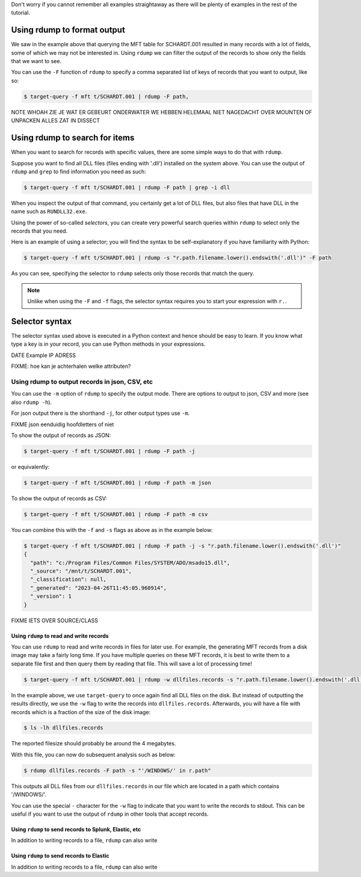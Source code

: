 Don't worry if you cannot remember all examples straightaway as there will be plenty of examples in the rest of the tutorial.

Using rdump to format output
----------------------------

We saw in the example above that querying the MFT table for SCHARDT.001 resulted in many records with
a lot of fields, some of which we may not be interested in. Using ``rdump`` we can filter the output
of the records to show only the fields that we want to see.

You can use the ``-F`` function of ``rdump`` to specify a comma separated list of keys of records
that you want to output, like so:

.. code-block:: console

    $ target-query -f mft t/SCHARDT.001 | rdump -F path,



NOTE WHOAH ZIE JE WAT ER GEBEURT ONDERWATER WE HEBBEN HELEMAAL NIET NAGEDACHT OVER MOUNTEN OF UNPACKEN  ALLES ZAT IN DISSECT

Using rdump to search for items
-------------------------------

When you want to search for records with specific values, there are some simple ways to do that with ``rdump``.

Suppose you want to find all DLL files (files ending with '.dll') installed on the system above. You can use the output of ``rdump`` and ``grep`` to
find information you need as such:

.. code-block:: console

    $ target-query -f mft t/SCHARDT.001 | rdump -F path | grep -i dll

When you inspect the output of that command, you certainly get a lot of DLL files, but also files that have DLL in the name
such as ``RUNDLL32.exe``.

Using the power of so-called *selectors*, you can create very powerful search queries within ``rdump`` to
select only the records that you need.

Here is an example of using a selector; you will find the syntax to be self-explanatory if you have familiarity with Python:

.. code-block:: console

    $ target-query -f mft t/SCHARDT.001 | rdump -s "r.path.filename.lower().endswith('.dll')" -F path

As you can see, specifying the selector to ``rdump`` selects only those records that match the query.

.. note::

    Unlike when using the ``-F`` and ``-f`` flags, the selector syntax requires you to start
    your expression with ``r.``.


Selector syntax
---------------

The selector syntax used above is executed in a Python context and hence should be easy to learn. If you know what
type a key is in your record, you can use Python methods in your expressions.



DATE Example
IP ADRESS




FIXME: hoe kan je achterhalen welke attributen?



Using rdump to output records in json, CSV, etc
^^^^^^^^^^^^^^^^^^^^^^^^^^^^^^^^^^^^^^^^^^^^^^^

You can use the ``-m`` option of ``rdump`` to specify the output mode. There are options
to output to json, CSV and more (see also ``rdump -h``).

For json output there is the shorthand ``-j``, for other output types use ``-m``.

FIXME json eenduidig hoofdletters of niet


To show the output of records as JSON:

.. code-block:: console

    $ target-query -f mft t/SCHARDT.001 | rdump -F path -j

or equivalently:

.. code-block:: console

    $ target-query -f mft t/SCHARDT.001 | rdump -F path -m json

To show the output of records as CSV:

.. code-block:: console

    $ target-query -f mft t/SCHARDT.001 | rdump -F path -m csv

You can combine this with the ``-f`` and ``-s`` flags as above as in the example below:

.. code-block:: console

    $ target-query -f mft t/SCHARDT.001 | rdump -F path -j -s "r.path.filename.lower().endswith('.dll')"
    {
      "path": "c:/Program Files/Common Files/SYSTEM/ADO/msado15.dll",
      "_source": "/mnt/t/SCHARDT.001",
      "_classification": null,
      "_generated": "2023-04-26T11:45:05.960914",
      "_version": 1
    }

FIXME IETS OVER SOURCE/CLASS


Using ``rdump`` to read and write records
~~~~~~~~~~~~~~~~~~~~~~~~~~~~~~~~~~~~~~

You can use ``rdump`` to read and write records in files for later use. For example, the generating MFT records
from a disk image may take a fairly long time. If you have multiple queries on these MFT records, it is best to
write them to a separate file first and then query them by reading that file. This will save a lot of processing time!

.. code-block:: console

    $ target-query -f mft t/SCHARDT.001 | rdump -w dllfiles.records -s "r.path.filename.lower().endswith('.dll')"

In the example above, we use ``target-query`` to once again find all DLL files on the disk. But instead of outputting
the results directly, we use the ``-w`` flag to write the records into ``dllfiles.records``. Afterwards, you will have
a file with records which is a fraction of the size of the disk image:

.. code-block:: console

    $ ls -lh dllfiles.records

The reported filesize should probably be around the 4 megabytes.

With this file, you can now do subsequent analysis such as below:

.. code-block:: console

    $ rdump dllfiles.records -F path -s "'/WINDOWS/' in r.path"

This outputs all DLL files from our ``dllfiles.records`` in our file which are located in a path which contains '/WINDOWS/'.

You can use the special ``-`` character for the ``-w`` flag to indicate that you want to write the records to stdout. This
can be useful if you want to use the output of ``rdump`` in other tools that accept records.


Using ``rdump`` to send records to Splunk, Elastic, etc
~~~~~~~~~~~~~~~~~~~~~~~~~~~~~~~~~~~~~~~~~~~~~~~~~~~~~~~

In addition to writing records to a file, ``rdump`` can also write



Using ``rdump`` to send records to Elastic
~~~~~~~~~~~~~~~~~~~~~~~~~~~~~~~~~~~~~~~~~

In addition to writing records to a file, ``rdump`` can also write



